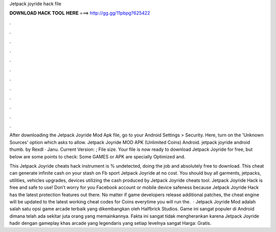 Jetpack joyride hack file



𝐃𝐎𝐖𝐍𝐋𝐎𝐀𝐃 𝐇𝐀𝐂𝐊 𝐓𝐎𝐎𝐋 𝐇𝐄𝐑𝐄 ===> http://gg.gg/11pbpg?625422



.



.



.



.



.



.



.



.



.



.



.



.

After downloading the Jetpack Joyride Mod Apk file, go to your Android Settings > Security. Here, turn on the 'Unknown Sources' option which asks to allow. Jetpack Joyride MOD APK (Unlimited Coins) Android. jetpack joyride android thumb. by Rexdl · Janu. Current Version: ; File size. Your file is now ready to download Jetpack Joyride for free, but below are some points to check: Some GAMES or APK are specially Optimized and.

This Jetpack Joyride cheats hack instrument is % undetected, doing the job and absolutely free to download. This cheat can generate infinite cash on your stash on Fb sport Jetpack Joyride at no cost. You should buy all garments, jetpacks, utilities, vehicles upgrades, devices utilizing the cash produced by Jetpack Joyride cheats tool. Jetpack Joyride Hack is free and safe to use! Don’t worry for you Facebook account or mobile device safeness because Jetpack Joyride Hack has the latest protection features out there. No matter if game developers release additional patches, the cheat engine will be updated to the latest working cheat codes for Coins everytime you will run the.  · Jetpack Joyride Mod adalah salah satu opsi game arcade terbaik yang dikembangkan oleh Halfbrick Studios. Game ini sangat populer di Android dimana telah ada sekitar juta orang yang memainkannya. Fakta ini sangat tidak mengherankan karena Jetpack Joyride hadir dengan gameplay khas arcade yang legendaris yang setiap levelnya sangat Harga: Gratis.
